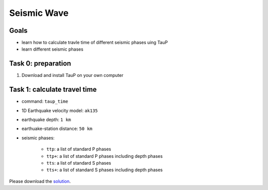 Seismic Wave
============


Goals
-----

- learn how to calculate travle time of different seismic phases uing TauP
- learn different seismic phases

Task 0:  preparation
--------------------

1. Download and install TauP on your own computer


Task 1: calculate travel time
------------------------------

- command: ``taup_time``
- 1D Earthquake velocity model: ``ak135``
- earthquake depth: ``1 km``
- earthuake-station distance: ``50 km``
- seismic phases:

    - ``ttp``: a list of standard P phases
    - ``ttp+``: a list of standard P phases including depth phases
    - ``tts``: a list of standard S phases
    - ``tts+``: a list of standard S phases including depth phases


Please download the `solution <https://github.com/MIGG-NTU/SeisTomo_Tutorials/raw/main/source/exercises/seismology/taup_time.sh>`__.
